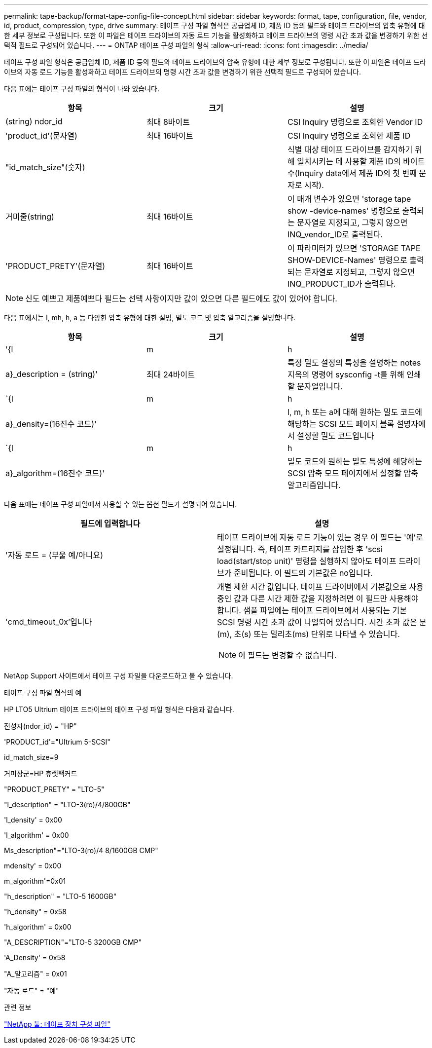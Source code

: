 ---
permalink: tape-backup/format-tape-config-file-concept.html 
sidebar: sidebar 
keywords: format, tape, configuration, file, vendor, id, product, compression, type, drive 
summary: 테이프 구성 파일 형식은 공급업체 ID, 제품 ID 등의 필드와 테이프 드라이브의 압축 유형에 대한 세부 정보로 구성됩니다. 또한 이 파일은 테이프 드라이브의 자동 로드 기능을 활성화하고 테이프 드라이브의 명령 시간 초과 값을 변경하기 위한 선택적 필드로 구성되어 있습니다. 
---
= ONTAP 테이프 구성 파일의 형식
:allow-uri-read: 
:icons: font
:imagesdir: ../media/


[role="lead"]
테이프 구성 파일 형식은 공급업체 ID, 제품 ID 등의 필드와 테이프 드라이브의 압축 유형에 대한 세부 정보로 구성됩니다. 또한 이 파일은 테이프 드라이브의 자동 로드 기능을 활성화하고 테이프 드라이브의 명령 시간 초과 값을 변경하기 위한 선택적 필드로 구성되어 있습니다.

다음 표에는 테이프 구성 파일의 형식이 나와 있습니다.

|===
| 항목 | 크기 | 설명 


 a| 
(string) ndor_id
 a| 
최대 8바이트
 a| 
CSI Inquiry 명령으로 조회한 Vendor ID



 a| 
'product_id'(문자열)
 a| 
최대 16바이트
 a| 
CSI Inquiry 명령으로 조회한 제품 ID



 a| 
"id_match_size"(숫자)
 a| 
 a| 
식별 대상 테이프 드라이브를 감지하기 위해 일치시키는 데 사용할 제품 ID의 바이트 수(Inquiry data에서 제품 ID의 첫 번째 문자로 시작).



 a| 
거미줄(string)
 a| 
최대 16바이트
 a| 
이 매개 변수가 있으면 'storage tape show -device-names' 명령으로 출력되는 문자열로 지정되고, 그렇지 않으면 INQ_vendor_ID로 출력된다.



 a| 
'PRODUCT_PRETY'(문자열)
 a| 
최대 16바이트
 a| 
이 파라미터가 있으면 'STORAGE TAPE SHOW-DEVICE-Names' 명령으로 출력되는 문자열로 지정되고, 그렇지 않으면 INQ_PRODUCT_ID가 출력된다.

|===
[NOTE]
====
신도 예쁘고 제품예쁘다 필드는 선택 사항이지만 값이 있으면 다른 필드에도 값이 있어야 합니다.

====
다음 표에서는 l, mh, h, a 등 다양한 압축 유형에 대한 설명, 밀도 코드 및 압축 알고리즘을 설명합니다.

|===
| 항목 | 크기 | 설명 


 a| 
'{l|m|h|a}_description = (string)'
 a| 
최대 24바이트
 a| 
특정 밀도 설정의 특성을 설명하는 notes지옥의 명령어 sysconfig -t를 위해 인쇄할 문자열입니다.



 a| 
`{l|m|h|a}_density=(16진수 코드)'
 a| 
 a| 
l, m, h 또는 a에 대해 원하는 밀도 코드에 해당하는 SCSI 모드 페이지 블록 설명자에서 설정할 밀도 코드입니다



 a| 
`{l|m|h|a}_algorithm=(16진수 코드)'
 a| 
 a| 
밀도 코드와 원하는 밀도 특성에 해당하는 SCSI 압축 모드 페이지에서 설정할 압축 알고리즘입니다.

|===
다음 표에는 테이프 구성 파일에서 사용할 수 있는 옵션 필드가 설명되어 있습니다.

|===
| 필드에 입력합니다 | 설명 


 a| 
'자동 로드 = (부울 예/아니요)
 a| 
테이프 드라이브에 자동 로드 기능이 있는 경우 이 필드는 '예'로 설정됩니다. 즉, 테이프 카트리지를 삽입한 후 'scsi load(start/stop unit)' 명령을 실행하지 않아도 테이프 드라이브가 준비됩니다. 이 필드의 기본값은 no입니다.



 a| 
'cmd_timeout_0x'입니다
 a| 
개별 제한 시간 값입니다. 테이프 드라이버에서 기본값으로 사용 중인 값과 다른 시간 제한 값을 지정하려면 이 필드만 사용해야 합니다. 샘플 파일에는 테이프 드라이브에서 사용되는 기본 SCSI 명령 시간 초과 값이 나열되어 있습니다. 시간 초과 값은 분(m), 초(s) 또는 밀리초(ms) 단위로 나타낼 수 있습니다.

[NOTE]
====
이 필드는 변경할 수 없습니다.

====
|===
NetApp Support 사이트에서 테이프 구성 파일을 다운로드하고 볼 수 있습니다.

.테이프 구성 파일 형식의 예
HP LTO5 Ultrium 테이프 드라이브의 테이프 구성 파일 형식은 다음과 같습니다.

전성자(ndor_id) = "HP"

'PRODUCT_id'="Ultrium 5-SCSI"

id_match_size=9

거미장군=HP 휴렛팩커드

"PRODUCT_PRETY" = "LTO-5"

"l_description" = "LTO-3(ro)/4/800GB"

'l_density' = 0x00

'l_algorithm' = 0x00

Ms_description"="LTO-3(ro)/4 8/1600GB CMP"

mdensity' = 0x00

m_algorithm'=0x01

"h_description" = "LTO-5 1600GB"

"h_density" = 0x58

'h_algorithm' = 0x00

"A_DESCRIPTION"="LTO-5 3200GB CMP"

'A_Density' = 0x58

"A_알고리즘" = 0x01

"자동 로드" = "예"

.관련 정보
https://mysupport.netapp.com/site/tools/tool-eula/5f4d322319c1ab1cf34fd063["NetApp 툴: 테이프 장치 구성 파일"^]
